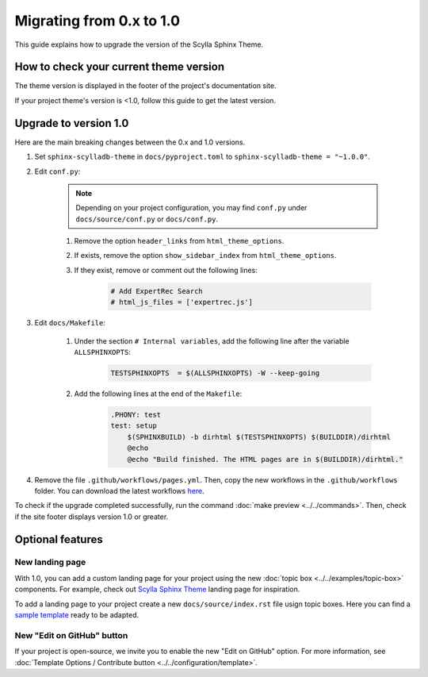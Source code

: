 Migrating from 0.x to 1.0
=========================

This guide explains how to upgrade the version of the Scylla Sphinx Theme.


How to check your current theme version
---------------------------------------

The theme version is displayed in the footer of the project's documentation site.

.. image:: version.png

If your project theme's version is <1.0, follow this guide to get the latest version.


Upgrade to version 1.0
----------------------

Here are the main breaking changes between the 0.x and 1.0 versions.

#. Set ``sphinx-scylladb-theme`` in ``docs/pyproject.toml`` to ``sphinx-scylladb-theme = "~1.0.0"``.

#. Edit ``conf.py``:

	.. note:: Depending on your project configuration, you may find ``conf.py`` under ``docs/source/conf.py`` or ``docs/conf.py``.

	#. Remove the option ``header_links`` from ``html_theme_options``.
	#. If exists, remove the option ``show_sidebar_index`` from ``html_theme_options``.
	#. If they exist, remove or comment out the following lines:

		.. code-block:: python

			# Add ExpertRec Search
			# html_js_files = ['expertrec.js']

#. Edit ``docs/Makefile``:

	#. Under the section ``# Internal variables``, add the following line after the variable ``ALLSPHINXOPTS``:

		.. code-block::

			TESTSPHINXOPTS  = $(ALLSPHINXOPTS) -W --keep-going

	#. Add the following lines at the end of the ``Makefile``:

		.. code-block::

			.PHONY: test
			test: setup
			    $(SPHINXBUILD) -b dirhtml $(TESTSPHINXOPTS) $(BUILDDIR)/dirhtml
			    @echo
			    @echo "Build finished. The HTML pages are in $(BUILDDIR)/dirhtml."

#. Remove the file ``.github/workflows/pages.yml``. Then, copy the new workflows in the ``.github/workflows`` folder. You can download the latest workflows `here <https://github.com/scylladb/sphinx-scylladb-theme/tree/master/.github/workflows>`_.

To check if the upgrade completed successfully, run the command :doc:`make preview <../../commands>`. Then, check if the site footer displays version 1.0 or greater.

Optional features
-----------------

New landing page
................

With 1.0, you can add a custom landing page for your project using the new :doc:`topic box <../../examples/topic-box>` components.
For example, check out `Scylla Sphinx Theme <https://sphinx-theme.scylladb.com/stable/>`_ landing page for inspiration.

To add a landing page to your project create a new ``docs/source/index.rst`` file usign topic boxes.
Here you can find a `sample template <https://github.com/scylladb/sphinx-scylladb-theme/blob/master/docs/source/index.rst>`_ ready to be adapted.

New "Edit on GitHub" button
...........................

If your project is open-source, we invite you to enable the new "Edit on GitHub" option.
For more information, see :doc:`Template Options / Contribute button <../../configuration/template>`.
